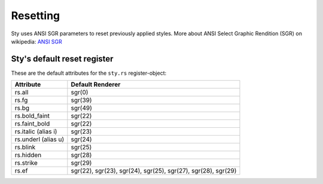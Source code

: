 
Resetting
=========

Sty uses ANSI SGR parameters to reset previously applied styles. More about ANSI Select Graphic Rendition (SGR) on wikipedia:
`ANSI SGR <https://en.wikipedia.org/wiki/ANSI_escape_code#SGR_parameters>`__

.. _anchor_reset_register:

Sty's default reset register
~~~~~~~~~~~~~~~~~~~~~~~~~~~~

These are the default attributes for the ``sty.rs`` register-object:

.. rst-class:: table-register

=================== ======================
Attribute           Default Renderer
=================== ======================
rs.all              sgr(0)
rs.fg               sgr(39)
rs.bg               sgr(49)
rs.bold_faint       sgr(22)
rs.faint_bold       sgr(22)
rs.italic (alias i) sgr(23)
rs.underl (alias u) sgr(24)
rs.blink            sgr(25)
rs.hidden           sgr(28)
rs.strike           sgr(29)
rs.ef               sgr(22), sgr(23), sgr(24), sgr(25), sgr(27), sgr(28), sgr(29)
=================== ======================

